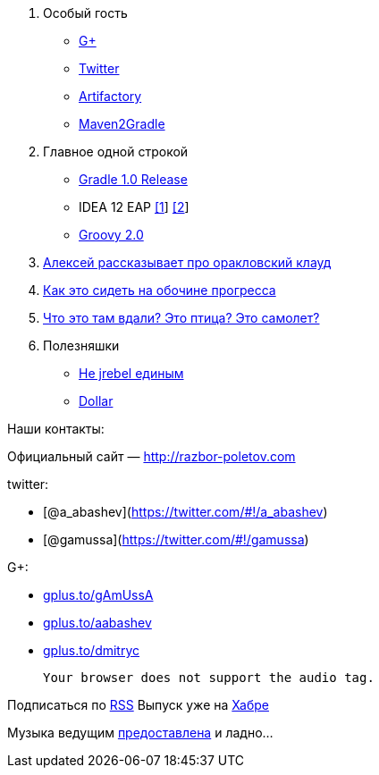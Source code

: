 1.  Особый гость
* https://plus.google.com/104301617063075159178/posts[G+]
* https://twitter.com/#!/jbaruch[Twitter]
* http://www.jfrog.com/features.php[Artifactory]
* https://github.com/jbaruch/maven2gradle[Maven2Gradle]
2.  Главное одной строкой
* http://forums.gradle.org/gradle/topics/gradle_1_0_released[Gradle 1.0
Release]
* IDEA 12 EAP
http://blogs.jetbrains.com/idea/2012/06/brand-new-compiler-mode-in-intellij-idea-12-leda/[[1]]
http://blogs.jetbrains.com/idea/2012/06/android-ui-designer-coming-in-intellij-idea-12/[[2]]
* http://www.infoq.com/articles/new-groovy-20[Groovy 2.0]
3.  https://cloud.oracle.com/mycloud/f?p=service:architecture:0[Алексей
рассказывает про оракловский клауд]
4.  http://programmers.stackexchange.com/questions/102090/why-isnt-java-used-for-modern-web-application-development[Как
это сидеть на обочине прогресса]
5.  http://tbroyer.posterous.com/how-does-gwts-super-dev-mode-work[Что
это там вдали? Это птица? Это самолет?]
6.  Полезняшки
* http://jaxenter.com/java-class-reloader-javeleon-hits-2-0-release-43149.html[Не
jrebel единым]
* https://bitbucket.org/dfa/dollar/wiki/Home[Dollar]

Наши контакты:

Официальный сайт — http://razbor-poletov.com

twitter:

* [@a_abashev](https://twitter.com/#!/a_abashev)
* [@gamussa](https://twitter.com/#!/gamussa)

G+:

* http://gplus.to/gAmUssA[gplus.to/gAmUssA]
* http://gplus.to/aabashev[gplus.to/aabashev]
* http://gplus.to/dmitryc[gplus.to/dmitryc]

 Your browser does not support the audio tag.

Подписаться по http://feeds.feedburner.com/razbor-podcast[RSS] Выпуск
уже на http://habrahabr.ru/post/147161/[Хабре]

Музыка ведущим
http://www.audiobank.fm/single-music/27/111/More-And-Less/[предоставлена]
и ладно...
